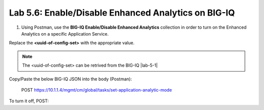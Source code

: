 Lab 5.6: Enable/Disable Enhanced Analytics on BIG-IQ
----------------------------------------------------

1. Using Postman, use the **BIG-IQ Enable/Disable Enhanced Analytics** collection in order to turn on the Enhanced Analytics on a specific Application Service.

Replace the **<uuid-of-config-set>** with the appropriate value.

.. note:: The <uuid-of-config-set> can be retrived from the BIG-IQ |lab-5-1|

Copy/Paste the below BIG-IQ JSON into the body (Postman):

   POST https://10.1.1.4/mgmt/cm/global/tasks/set-application-analytic-mode

.. code-block:: yaml
   :linenos:
   :emphasize-lines: 3

    {
        "configSetReference":{
            "link":"https://localhost/mgmt/cm/global/config-sets/<uuid-of-config-set>"
        },
        "analyticsMode":"ENHANCED",
        "options":[
            "COLLECT_GEO",
            "COLLECT_METHOD",
            "COLLECT_OS_AND_BROWSER",
            "COLLECT_SUBNET",
            "COLLECT_URL",
            "COLLECT_IP",
            "COLLECT_SECURITY_DATA"
        ],
        "ipsForStatCollection":[]
    }


To turn it off, POST:

.. code-block:: yaml
   :linenos:
   :emphasize-lines: 3

    {
    "configSetReference":{
        "link":"https://localhost/mgmt/cm/global/config-sets/<uuid-of-config-set>"
    },
    "analyticsMode":"NORMAL"
    }


.. |lab-6-1| image:: images/lab-6-1.png
   :scale: 60%
